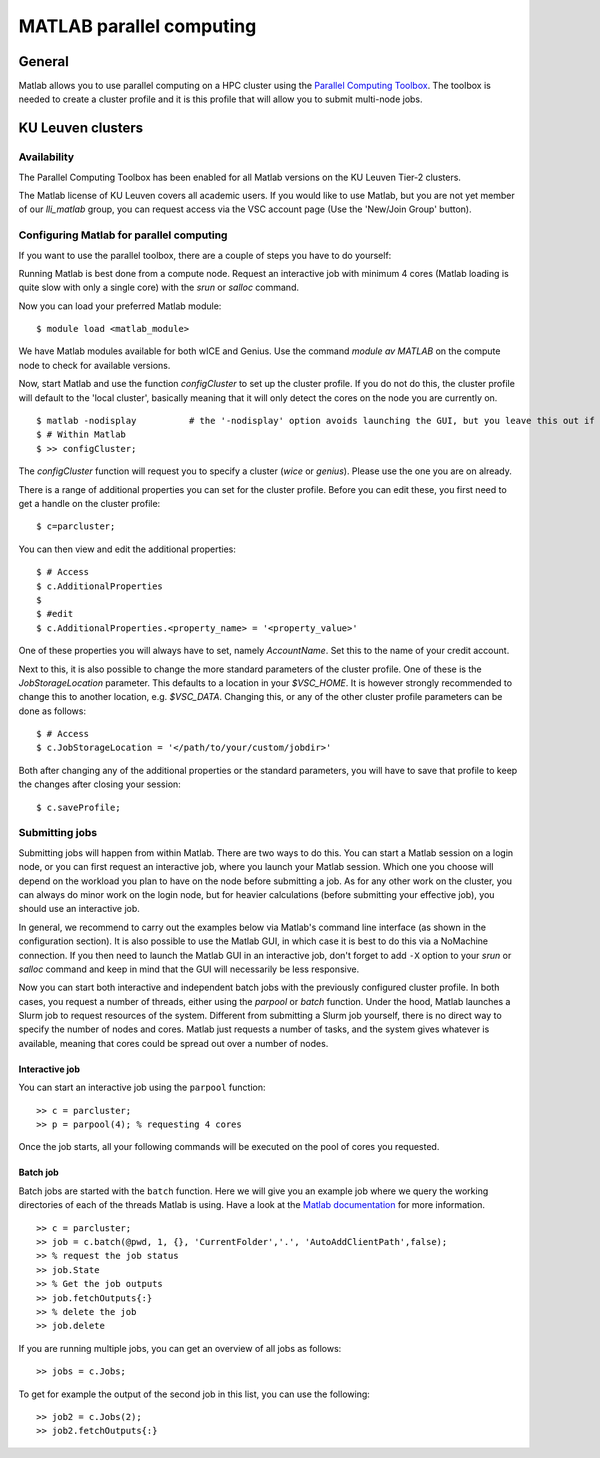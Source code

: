 .. _MATLAB parallel computing:

MATLAB parallel computing
=========================

General
-------

Matlab allows you to use parallel computing on a HPC cluster using the `Parallel Computing Toolbox <https://www.mathworks.com/products/parallel-computing.html>`_.
The toolbox is needed to create a cluster profile and it is this profile that will allow you to submit multi-node jobs.

KU Leuven clusters
------------------

Availability
++++++++++++

The Parallel Computing Toolbox has been enabled for all Matlab versions on the KU Leuven Tier-2 clusters.

The Matlab license of KU Leuven covers all academic users. If you would like to use Matlab, but you are not yet member of our `lli_matlab` group, you can request
access via the VSC account page (Use the 'New/Join Group' button).

Configuring Matlab for parallel computing
+++++++++++++++++++++++++++++++++++++++++

If you want to use the parallel toolbox, there are a couple of steps you have to do yourself:

Running Matlab is best done from a compute node. Request an interactive job with minimum 4 cores (Matlab loading is quite slow with only a single core) with the
`srun` or `salloc` command.

Now you can load your preferred Matlab module:

::

    $ module load <matlab_module>

We have Matlab modules available for both wICE and Genius. Use the command `module av MATLAB` on the compute node to check for available versions.

Now, start Matlab and use the function  `configCluster` to set up the cluster profile. If you do not do this, the cluster profile will default to the 'local
cluster', basically meaning that it will only detect the cores on the node you are currently on.

::

    $ matlab -nodisplay          # the '-nodisplay' option avoids launching the GUI, but you leave this out if you prefer (slow)
    $ # Within Matlab
    $ >> configCluster;

The `configCluster` function will request you to specify a cluster (`wice` or `genius`). Please use the one you are on already.

There is a range of additional properties you can set for the cluster profile. Before you can edit these, you first need to get a handle on the cluster
profile:

::

    $ c=parcluster;

You can then view and edit the additional properties:

::

    $ # Access
    $ c.AdditionalProperties
    $
    $ #edit
    $ c.AdditionalProperties.<property_name> = '<property_value>'

One of these properties you will always have to set, namely `AccountName`. Set this to the name of your credit account.

Next to this, it is also possible to change the more standard parameters of the cluster profile. One of these is the `JobStorageLocation` parameter. This defaults
to a location in your `$VSC_HOME`. It is however strongly recommended to change this to another location, e.g. `$VSC_DATA`. Changing this, or any of
the other cluster profile parameters can be done as follows:

::

    $ # Access
    $ c.JobStorageLocation = '</path/to/your/custom/jobdir>'

Both after changing any of the additional properties or the standard parameters, you will have to save that profile to keep the changes after closing your
session:

::

    $ c.saveProfile;


Submitting jobs
+++++++++++++++

Submitting jobs will happen from within Matlab. There are two ways to do this. You can start a Matlab session on a login node, or you can first request an
interactive job, where you launch your Matlab session. Which one you choose will depend on the workload you plan to have on the node before submitting a job.
As for any other work on the cluster, you can always do minor work on the login node, but for heavier calculations (before submitting your effective job), you should
use an interactive job.

In general, we recommend to carry out the examples below via Matlab's command line interface
(as shown in the configuration section). It is also possible to use the Matlab GUI, in which case it
is best to do this via a NoMachine connection. If you then need to launch the Matlab GUI in an
interactive job, don't forget to add ``-X`` option to your `srun` or `salloc` command and keep in mind
that the GUI will necessarily be less responsive.

Now you can start both interactive and independent batch jobs with the previously configured cluster profile. In both cases, you request a number of threads, either using the `parpool` or `batch`
function. Under the hood, Matlab launches a Slurm job to request resources of the system. Different from submitting a Slurm job yourself, there is no direct way to specify the number of nodes and cores.
Matlab just requests a number of tasks, and the system gives whatever is available, meaning that cores could be spread out over a number of nodes.

Interactive job
***************

You can start an interactive job using the ``parpool`` function:

::

    >> c = parcluster;
    >> p = parpool(4); % requesting 4 cores

Once the job starts, all your following commands will be executed on the pool of cores you requested.


Batch job
*********

Batch jobs are started with the ``batch`` function. Here we will give you an example job where we query the working directories of each of the threads Matlab is using.
Have a look at the `Matlab documentation <https://www.mathworks.com/help/parallel-computing/run-a-batch-job.html>`_ for more information.

::

    >> c = parcluster;
    >> job = c.batch(@pwd, 1, {}, 'CurrentFolder','.', 'AutoAddClientPath',false);
    >> % request the job status
    >> job.State
    >> % Get the job outputs
    >> job.fetchOutputs{:}
    >> % delete the job
    >> job.delete

If you are running multiple jobs, you can get an overview of all jobs as follows:

::

    >> jobs = c.Jobs;

To get for example the output of the second job in this list, you can use the following:

::

    >> job2 = c.Jobs(2);
    >> job2.fetchOutputs{:}

